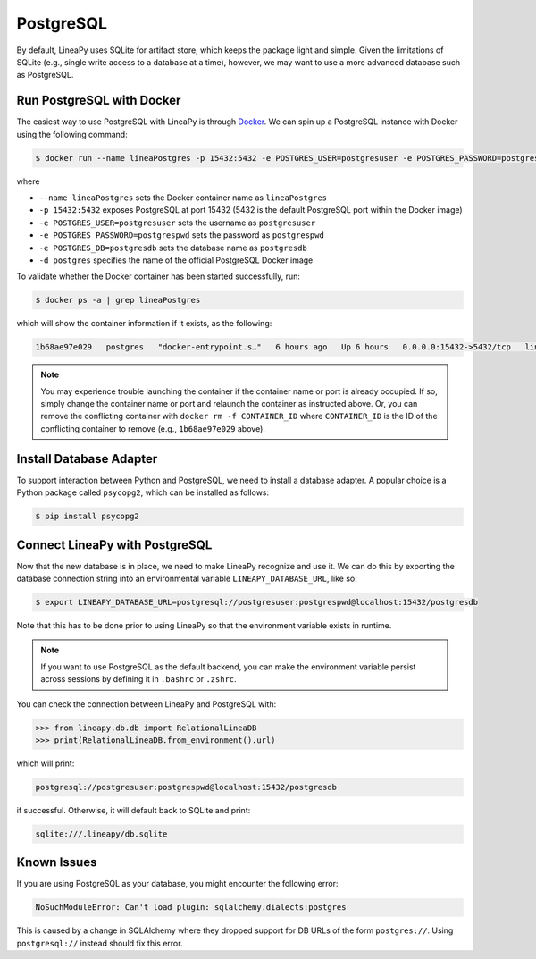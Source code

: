 .. _postgres:

PostgreSQL
==========

By default, LineaPy uses SQLite for artifact store, which keeps the package light and simple.
Given the limitations of SQLite (e.g., single write access to a database at a time), however,
we may want to use a more advanced database such as PostgreSQL.

Run PostgreSQL with Docker
--------------------------

The easiest way to use PostgreSQL with LineaPy is through `Docker <https://docs.docker.com/get-docker/>`_.
We can spin up a PostgreSQL instance with Docker using the following command:

.. code:: bash

    $ docker run --name lineaPostgres -p 15432:5432 -e POSTGRES_USER=postgresuser -e POSTGRES_PASSWORD=postgrespwd -e POSTGRES_DB=postgresdb -d postgres

where

* ``--name lineaPostgres`` sets the Docker container name as ``lineaPostgres``
* ``-p 15432:5432`` exposes PostgreSQL at port 15432 (5432 is the default PostgreSQL port within the Docker image)
* ``-e POSTGRES_USER=postgresuser`` sets the username as ``postgresuser``
* ``-e POSTGRES_PASSWORD=postgrespwd`` sets the password as ``postgrespwd``
* ``-e POSTGRES_DB=postgresdb`` sets the database name as ``postgresdb``
* ``-d postgres`` specifies the name of the official PostgreSQL Docker image

To validate whether the Docker container has been started successfully, run:

.. code:: bash

    $ docker ps -a | grep lineaPostgres

which will show the container information if it exists, as the following:

.. code:: none

    1b68ae97e029   postgres   "docker-entrypoint.s…"   6 hours ago   Up 6 hours   0.0.0.0:15432->5432/tcp   lineaPostgres

.. note::

    You may experience trouble launching the container if the container name or port is already occupied.
    If so, simply change the container name or port and relaunch the container as instructed above.
    Or, you can remove the conflicting container with ``docker rm -f CONTAINER_ID`` where ``CONTAINER_ID``
    is the ID of the conflicting container to remove (e.g., ``1b68ae97e029`` above).

Install Database Adapter
------------------------

To support interaction between Python and PostgreSQL, we need to install a database adapter. A popular choice
is a Python package called ``psycopg2``, which can be installed as follows:

.. code:: bash

    $ pip install psycopg2

Connect LineaPy with PostgreSQL
-------------------------------

Now that the new database is in place, we need to make LineaPy recognize and use it.
We can do this by exporting the database connection string into an environmental variable
``LINEAPY_DATABASE_URL``, like so:

.. code:: bash

    $ export LINEAPY_DATABASE_URL=postgresql://postgresuser:postgrespwd@localhost:15432/postgresdb

Note that this has to be done prior to using LineaPy so that the environment variable exists in runtime.

.. note::

    If you want to use PostgreSQL as the default backend, you can make the environment variable
    persist across sessions by defining it in ``.bashrc`` or ``.zshrc``.

You can check the connection between LineaPy and PostgreSQL with:

.. code:: python

    >>> from lineapy.db.db import RelationalLineaDB
    >>> print(RelationalLineaDB.from_environment().url)

which will print:

.. code:: none

    postgresql://postgresuser:postgrespwd@localhost:15432/postgresdb

if successful. Otherwise, it will default back to SQLite and print:

.. code:: none

    sqlite:///.lineapy/db.sqlite

Known Issues
------------

If you are using PostgreSQL as your database, you might encounter the following error:

.. code:: none

    NoSuchModuleError: Can't load plugin: sqlalchemy.dialects:postgres


This is caused by a change in SQLAlchemy where they dropped support for DB URLs of the form ``postgres://``.
Using ``postgresql://`` instead should fix this error.
